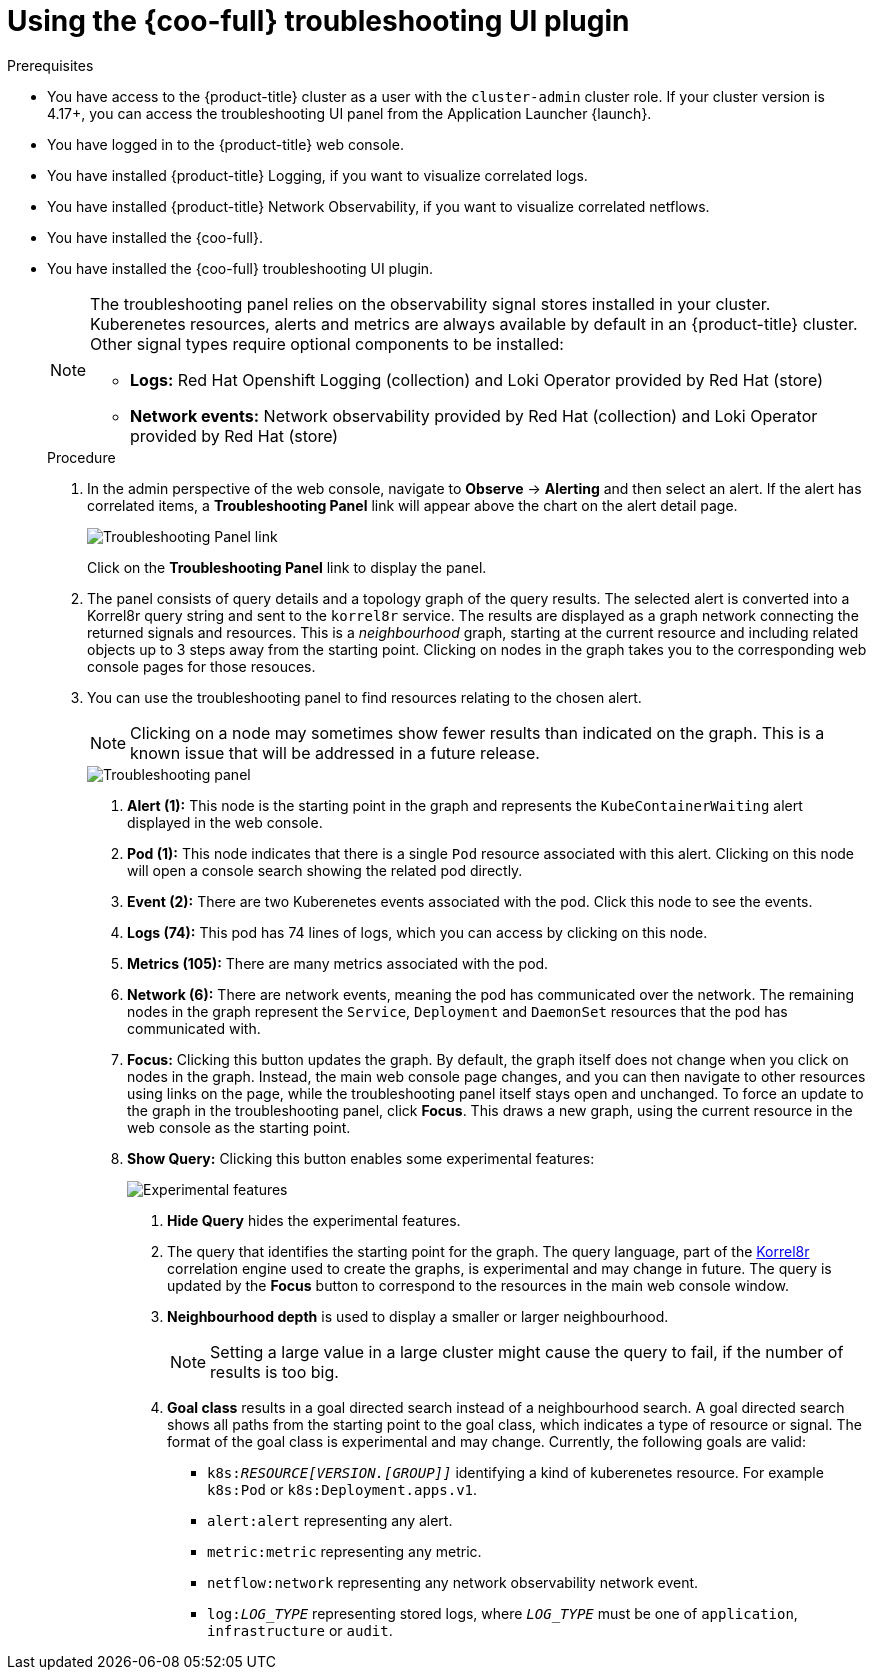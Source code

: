 // Module included in the following assemblies:

// * observability/cluster_observability_operator/ui_plugins/troubleshooting-ui-plugin.adoc

:_mod-docs-content-type: PROCEDURE
[id="coo-troubleshooting-ui-plugin-using_{context}"]
= Using the {coo-full} troubleshooting UI plugin

.Prerequisites
* You have access to the {product-title} cluster as a user with the `cluster-admin` cluster role. If your cluster version is 4.17+, you can access the troubleshooting UI panel from the Application Launcher {launch}.
* You have logged in to the {product-title} web console.
* You have installed {product-title} Logging, if you want to visualize correlated logs.
* You have installed {product-title} Network Observability, if you want to visualize correlated netflows.
* You have installed the {coo-full}.
* You have installed the {coo-full} troubleshooting UI plugin.
+
[NOTE]
====
The troubleshooting panel relies on the observability signal stores installed in your cluster.
Kuberenetes resources, alerts and metrics are always available by default in an {product-title} cluster.
Other signal types require optional components to be installed:

* **Logs:** Red Hat Openshift Logging (collection) and Loki Operator provided by Red Hat (store)
* **Network events:** Network observability provided by Red Hat (collection) and Loki Operator provided by Red Hat (store)
====
.Procedure

. In the admin perspective of the web console, navigate to *Observe* -> *Alerting* and then select an alert. If the alert has correlated items, a **Troubleshooting Panel** link will appear above the chart on the alert detail page.
+
image::coo-troubleshooting-panel-link.png[Troubleshooting Panel link]
+
Click on the **Troubleshooting Panel** link to display the panel.
. The panel consists of query details and a topology graph of the query results. The selected alert is converted into a Korrel8r query string and sent to the `korrel8r` service.
The results are displayed as a graph network connecting the returned signals and resources. This is a _neighbourhood_ graph, starting at the current resource and including related objects up to 3 steps away from the starting point.
Clicking on nodes in the graph takes you to the corresponding web console pages for those resouces.
. You can use the troubleshooting panel to find resources relating to the chosen alert.
+
[NOTE]
====
Clicking on a node may sometimes show fewer results than indicated on the graph. This is a known issue that will be addressed in a future release.
====
+
image::coo-troubleshooting-panel-graph.png[Troubleshooting panel]
[arabic]
.. **Alert (1):** This node is the starting point in the graph and represents the `KubeContainerWaiting` alert displayed in the web console.

.. **Pod (1):** This node indicates that there is a single `Pod` resource associated with this alert. Clicking on this node will open a console search showing the related pod directly.

.. **Event (2):** There are two Kuberenetes events associated with the pod. Click this node to see the events.

.. **Logs (74):** This pod has 74 lines of logs, which you can access by clicking on this node.

.. **Metrics (105):** There are many metrics associated with the pod.

.. **Network (6):** There are network events, meaning the pod has communicated over the network. The remaining nodes in the graph represent the `Service`, `Deployment` and `DaemonSet` resources that the pod has communicated with.

.. **Focus:** Clicking this button updates the graph. By default, the graph itself does not change when you click on nodes in the graph. Instead, the main web console page changes, and you can then navigate to other resources using links on the page, while the troubleshooting panel itself stays open and unchanged. To force an update to the graph in the troubleshooting panel, click **Focus**. This draws a new graph, using the current resource in the web console as the starting point.

.. **Show Query:** Clicking this button enables some experimental features:
+
image::coo-troubleshooting-experimental.png[Experimental features]
[arabic]
... **Hide Query** hides the experimental features.

... The query that identifies the starting point for the graph.
The query language, part of the link:https://korrel8r.github.io/korrel8r[Korrel8r] correlation engine used to create the graphs, is experimental and may change in future.
The query is updated by the **Focus** button to correspond to the resources in the main web console window.

... **Neighbourhood depth** is used to display a smaller or larger neighbourhood.
+
[NOTE]
====
Setting a large value in a large cluster might cause the query to fail, if the number of results is too big.
====
... **Goal class** results in a goal directed search instead of a neighbourhood search. A goal directed search shows all paths from the starting point to the goal class, which indicates a type of resource or signal. The format of the goal class is experimental and may change. Currently, the following goals are valid:
**** `k8s:__RESOURCE[VERSION.[GROUP]]__` identifying a kind of kuberenetes resource. For example `k8s:Pod` or `k8s:Deployment.apps.v1`.
**** `alert:alert` representing any alert.

**** `metric:metric` representing any metric.

**** `netflow:network` representing any network observability network event.

**** `log:__LOG_TYPE__` representing stored logs, where `__LOG_TYPE__` must be one of `application`, `infrastructure` or `audit`.
